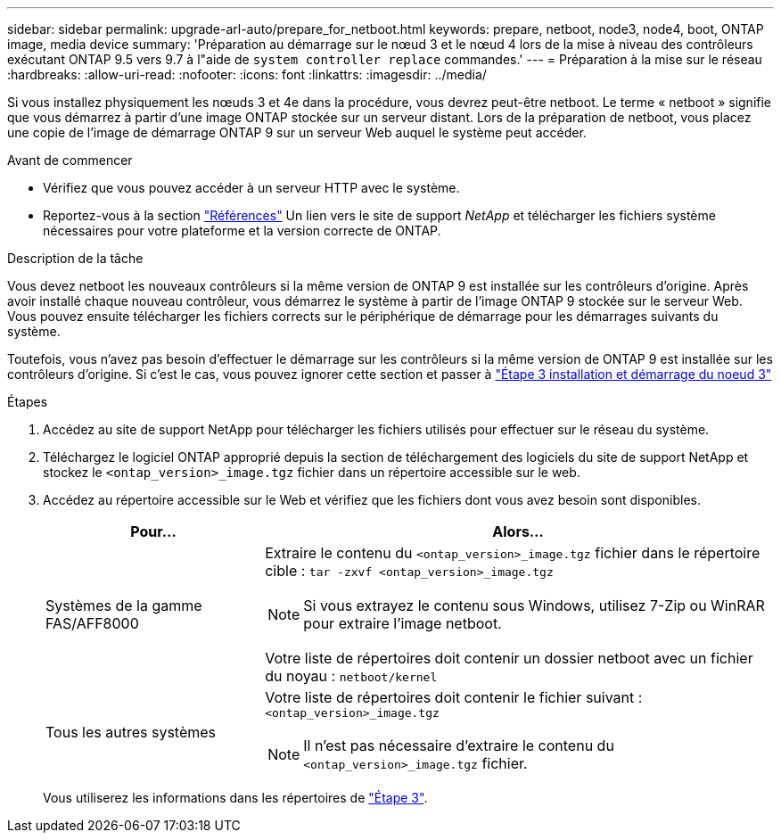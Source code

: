---
sidebar: sidebar 
permalink: upgrade-arl-auto/prepare_for_netboot.html 
keywords: prepare, netboot, node3, node4, boot, ONTAP image, media device 
summary: 'Préparation au démarrage sur le nœud 3 et le nœud 4 lors de la mise à niveau des contrôleurs exécutant ONTAP 9.5 vers 9.7 à l"aide de `system controller replace` commandes.' 
---
= Préparation à la mise sur le réseau
:hardbreaks:
:allow-uri-read: 
:nofooter: 
:icons: font
:linkattrs: 
:imagesdir: ../media/


[role="lead"]
Si vous installez physiquement les nœuds 3 et 4e dans la procédure, vous devrez peut-être netboot. Le terme « netboot » signifie que vous démarrez à partir d'une image ONTAP stockée sur un serveur distant. Lors de la préparation de netboot, vous placez une copie de l'image de démarrage ONTAP 9 sur un serveur Web auquel le système peut accéder.

.Avant de commencer
* Vérifiez que vous pouvez accéder à un serveur HTTP avec le système.
* Reportez-vous à la section link:other_references.html["Références"] Un lien vers le site de support _NetApp_ et télécharger les fichiers système nécessaires pour votre plateforme et la version correcte de ONTAP.


.Description de la tâche
Vous devez netboot les nouveaux contrôleurs si la même version de ONTAP 9 est installée sur les contrôleurs d'origine. Après avoir installé chaque nouveau contrôleur, vous démarrez le système à partir de l'image ONTAP 9 stockée sur le serveur Web. Vous pouvez ensuite télécharger les fichiers corrects sur le périphérique de démarrage pour les démarrages suivants du système.

Toutefois, vous n'avez pas besoin d'effectuer le démarrage sur les contrôleurs si la même version de ONTAP 9 est installée sur les contrôleurs d'origine. Si c'est le cas, vous pouvez ignorer cette section et passer à link:install_boot_node3.html["Étape 3 installation et démarrage du noeud 3"]

.Étapes
. Accédez au site de support NetApp pour télécharger les fichiers utilisés pour effectuer sur le réseau du système.
. Téléchargez le logiciel ONTAP approprié depuis la section de téléchargement des logiciels du site de support NetApp et stockez le `<ontap_version>_image.tgz` fichier dans un répertoire accessible sur le web.
. Accédez au répertoire accessible sur le Web et vérifiez que les fichiers dont vous avez besoin sont disponibles.
+
[cols="30,70"]
|===
| Pour... | Alors... 


| Systèmes de la gamme FAS/AFF8000  a| 
Extraire le contenu du `<ontap_version>_image.tgz` fichier dans le répertoire cible :
`tar -zxvf <ontap_version>_image.tgz`


NOTE: Si vous extrayez le contenu sous Windows, utilisez 7-Zip ou WinRAR pour extraire l'image netboot.

Votre liste de répertoires doit contenir un dossier netboot avec un fichier du noyau :
`netboot/kernel`



| Tous les autres systèmes  a| 
Votre liste de répertoires doit contenir le fichier suivant :
`<ontap_version>_image.tgz`


NOTE: Il n'est pas nécessaire d'extraire le contenu du `<ontap_version>_image.tgz` fichier.

|===
+
Vous utiliserez les informations dans les répertoires de link:install_boot_node3.html["Étape 3"].


